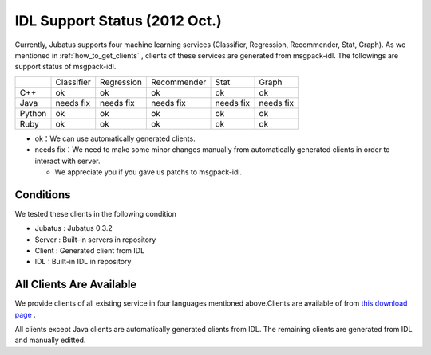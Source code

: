 IDL Support Status (2012 Oct.)
-------------------------------------------

Currently, Jubatus supports four machine learning services (Classifier, Regression, Recommender, Stat, Graph). As we mentioned in :ref:`how_to_get_clients` , clients of these services are generated from msgpack-idl. The followings are support status of msgpack-idl.

+------------+------------+-------------+--------------+--------------+--------------+
|            | Classifier | Regression  | Recommender  | Stat         | Graph        |
+------------+------------+-------------+--------------+--------------+--------------+
| C++        | ok         | ok          | ok           | ok           | ok           |
+------------+------------+-------------+--------------+--------------+--------------+
| Java       | needs fix  | needs fix   | needs fix    | needs fix    | needs fix    |
+------------+------------+-------------+--------------+--------------+--------------+
| Python     | ok         | ok          |  ok          | ok           | ok           |
+------------+------------+-------------+--------------+--------------+--------------+
| Ruby       | ok         | ok          |  ok          | ok           | ok           |
+------------+------------+-------------+--------------+--------------+--------------+

- ok：We can use automatically generated clients.

- needs fix：We need to make some minor changes manually from automatically generated clients in order to interact with server.

  - We appreciate you if you gave us patchs to msgpack-idl.


Conditions
~~~~~~~~~~~~~~~~~~~~~~~~~~~~~~~~~~~~~~~~~~~~

We tested these clients in the following condition


- Jubatus : Jubatus 0.3.2

- Server : Built-in servers in repository

- Client : Generated client from IDL

- IDL : Built-in IDL in repository


All Clients Are Available
~~~~~~~~~~~~~~~~~~~~~~~~~~~~~~~~~~~~~~~~~~~

We provide clients of all existing service in four languages mentioned above.Clients are available of from `this download page <https://github.com/jubatus/jubatus/downloads>`_ .

All clients except Java clients are automatically generated clients from IDL. The remaining clients are generated from IDL and manually editted.

